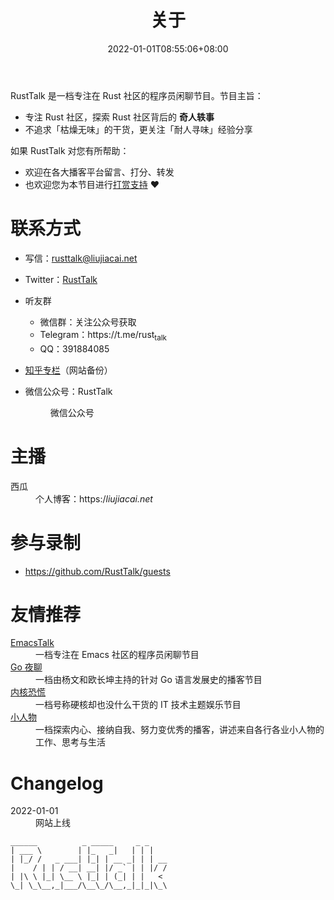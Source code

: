 #+TITLE: 关于
#+DATE: 2022-01-01T08:55:06+08:00
#+LASTMOD: 2022-10-30T09:45:45+0800

#+BEGIN_EXPORT html
<p align="center">
<img src="/apple-touch-icon.png" title="RustTalk Logo" />
</p>
#+END_EXPORT

RustTalk 是一档专注在 Rust 社区的程序员闲聊节目。节目主旨：
- 专注 Rust 社区，探索 Rust 社区背后的 *奇人轶事*
- 不追求「枯燥无味」的干货，更关注「耐人寻味」经验分享

如果 RustTalk 对您有所帮助：
- 欢迎在各大播客平台留言、打分、转发
- 也欢迎您为本节目进行[[https://liujiacai.net/donate/][打赏支持]] ❤️

* 联系方式
- 写信：[[mailto:rusttalk@liujiacai.net][rusttalk@liujiacai.net]]
- Twitter：[[https://twitter.com/RustTalk][RustTalk]]
- 听友群
  - 微信群：关注公众号获取
  - Telegram：https://t.me/rust_talk
  - QQ：391884085
- [[https://www.zhihu.com/column/c_1469645018268524546][知乎专栏]]（网站备份）
- 微信公众号：RustTalk
  #+CAPTION: 微信公众号
  [[/images/weixin.jpg]]

* 主播
- 西瓜 :: 个人博客：https://liujiacai.net/

* 参与录制
- https://github.com/RustTalk/guests

* 友情推荐
- [[https://emacstalk.github.io/][EmacsTalk]] :: 一档专注在 Emacs 社区的程序员闲聊节目
- [[https://talkgo.fm/][Go 夜聊]] :: 一档由杨文和欧长坤主持的针对 Go 语言发展史的播客节目
- [[https://pan.icu/][内核恐慌]] :: 一档号称硬核却也没什么干货的 IT 技术主题娱乐节目
- [[https://anobody.im/][小人物]] :: 一档探索内心、接纳自我、努力变优秀的播客，讲述来自各行各业小人物的工作、思考与生活


* Changelog
- 2022-01-01 :: 网站上线
#+begin_example
______          _ _____     _ _
| ___ \        | |_   _|   | | |
| |_/ /   _ ___| |_| | __ _| | | __
|    / | | / __| __| |/ _` | | |/ /
| |\ \ |_| \__ \ |_| | (_| | |   <
\_| \_\__,_|___/\__\_/\__,_|_|_|\_\
#+end_example
